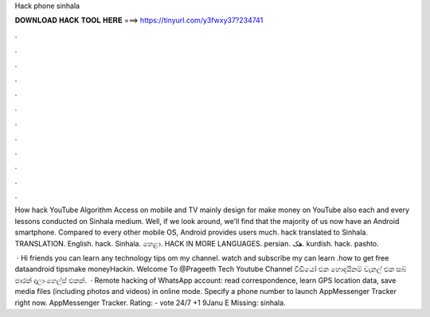 Hack phone sinhala



𝐃𝐎𝐖𝐍𝐋𝐎𝐀𝐃 𝐇𝐀𝐂𝐊 𝐓𝐎𝐎𝐋 𝐇𝐄𝐑𝐄 ===> https://tinyurl.com/y3fwxy37?234741



.



.



.



.



.



.



.



.



.



.



.



.

How hack YouTube Algorithm Access on mobile and TV mainly design for make money on YouTube also each and every lessons conducted on Sinhala medium. Well, if we look around, we'll find that the majority of us now have an Android smartphone. Compared to every other mobile OS, Android provides users much. hack translated to Sinhala. TRANSLATION. English. hack. Sinhala. හෙළා. HACK IN MORE LANGUAGES. persian. هک. kurdish. hack. pashto.

 · Hi friends you can learn any technology tips om my channel. watch and subscribe my  can learn .how to get free dataandroid tipsmake moneyHackin. Welcome To @Prageeth Tech Youtube Channel වීඩියෝ එක හොදයිනම් චැනල් එක සබ් පාරක් දාලා හෙල්ප් එකක්.  · Remote hacking of WhatsApp account: read correspondence, learn GPS location data, save media files (including photos and videos) in online mode. Specify a phone number to launch AppMessenger Tracker right now. AppMessenger Tracker. Rating: - vote 24/7 +1 9Janu E Missing: sinhala.
